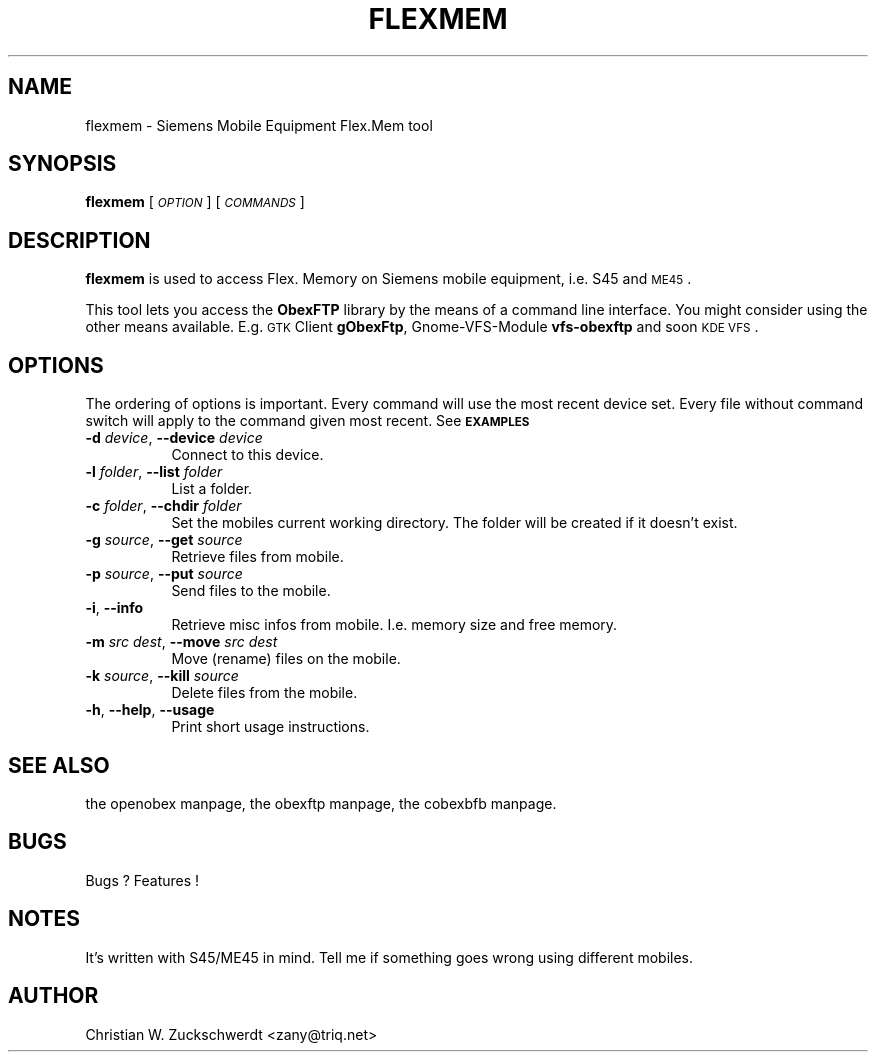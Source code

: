 .\" Automatically generated by Pod::Man version 1.15
.\" Thu Oct 17 14:36:11 2002
.\"
.\" Standard preamble:
.\" ======================================================================
.de Sh \" Subsection heading
.br
.if t .Sp
.ne 5
.PP
\fB\\$1\fR
.PP
..
.de Sp \" Vertical space (when we can't use .PP)
.if t .sp .5v
.if n .sp
..
.de Ip \" List item
.br
.ie \\n(.$>=3 .ne \\$3
.el .ne 3
.IP "\\$1" \\$2
..
.de Vb \" Begin verbatim text
.ft CW
.nf
.ne \\$1
..
.de Ve \" End verbatim text
.ft R

.fi
..
.\" Set up some character translations and predefined strings.  \*(-- will
.\" give an unbreakable dash, \*(PI will give pi, \*(L" will give a left
.\" double quote, and \*(R" will give a right double quote.  | will give a
.\" real vertical bar.  \*(C+ will give a nicer C++.  Capital omega is used
.\" to do unbreakable dashes and therefore won't be available.  \*(C` and
.\" \*(C' expand to `' in nroff, nothing in troff, for use with C<>
.tr \(*W-|\(bv\*(Tr
.ds C+ C\v'-.1v'\h'-1p'\s-2+\h'-1p'+\s0\v'.1v'\h'-1p'
.ie n \{\
.    ds -- \(*W-
.    ds PI pi
.    if (\n(.H=4u)&(1m=24u) .ds -- \(*W\h'-12u'\(*W\h'-12u'-\" diablo 10 pitch
.    if (\n(.H=4u)&(1m=20u) .ds -- \(*W\h'-12u'\(*W\h'-8u'-\"  diablo 12 pitch
.    ds L" ""
.    ds R" ""
.    ds C` ""
.    ds C' ""
'br\}
.el\{\
.    ds -- \|\(em\|
.    ds PI \(*p
.    ds L" ``
.    ds R" ''
'br\}
.\"
.\" If the F register is turned on, we'll generate index entries on stderr
.\" for titles (.TH), headers (.SH), subsections (.Sh), items (.Ip), and
.\" index entries marked with X<> in POD.  Of course, you'll have to process
.\" the output yourself in some meaningful fashion.
.if \nF \{\
.    de IX
.    tm Index:\\$1\t\\n%\t"\\$2"
..
.    nr % 0
.    rr F
.\}
.\"
.\" For nroff, turn off justification.  Always turn off hyphenation; it
.\" makes way too many mistakes in technical documents.
.hy 0
.if n .na
.\"
.\" Accent mark definitions (@(#)ms.acc 1.5 88/02/08 SMI; from UCB 4.2).
.\" Fear.  Run.  Save yourself.  No user-serviceable parts.
.bd B 3
.    \" fudge factors for nroff and troff
.if n \{\
.    ds #H 0
.    ds #V .8m
.    ds #F .3m
.    ds #[ \f1
.    ds #] \fP
.\}
.if t \{\
.    ds #H ((1u-(\\\\n(.fu%2u))*.13m)
.    ds #V .6m
.    ds #F 0
.    ds #[ \&
.    ds #] \&
.\}
.    \" simple accents for nroff and troff
.if n \{\
.    ds ' \&
.    ds ` \&
.    ds ^ \&
.    ds , \&
.    ds ~ ~
.    ds /
.\}
.if t \{\
.    ds ' \\k:\h'-(\\n(.wu*8/10-\*(#H)'\'\h"|\\n:u"
.    ds ` \\k:\h'-(\\n(.wu*8/10-\*(#H)'\`\h'|\\n:u'
.    ds ^ \\k:\h'-(\\n(.wu*10/11-\*(#H)'^\h'|\\n:u'
.    ds , \\k:\h'-(\\n(.wu*8/10)',\h'|\\n:u'
.    ds ~ \\k:\h'-(\\n(.wu-\*(#H-.1m)'~\h'|\\n:u'
.    ds / \\k:\h'-(\\n(.wu*8/10-\*(#H)'\z\(sl\h'|\\n:u'
.\}
.    \" troff and (daisy-wheel) nroff accents
.ds : \\k:\h'-(\\n(.wu*8/10-\*(#H+.1m+\*(#F)'\v'-\*(#V'\z.\h'.2m+\*(#F'.\h'|\\n:u'\v'\*(#V'
.ds 8 \h'\*(#H'\(*b\h'-\*(#H'
.ds o \\k:\h'-(\\n(.wu+\w'\(de'u-\*(#H)/2u'\v'-.3n'\*(#[\z\(de\v'.3n'\h'|\\n:u'\*(#]
.ds d- \h'\*(#H'\(pd\h'-\w'~'u'\v'-.25m'\f2\(hy\fP\v'.25m'\h'-\*(#H'
.ds D- D\\k:\h'-\w'D'u'\v'-.11m'\z\(hy\v'.11m'\h'|\\n:u'
.ds th \*(#[\v'.3m'\s+1I\s-1\v'-.3m'\h'-(\w'I'u*2/3)'\s-1o\s+1\*(#]
.ds Th \*(#[\s+2I\s-2\h'-\w'I'u*3/5'\v'-.3m'o\v'.3m'\*(#]
.ds ae a\h'-(\w'a'u*4/10)'e
.ds Ae A\h'-(\w'A'u*4/10)'E
.    \" corrections for vroff
.if v .ds ~ \\k:\h'-(\\n(.wu*9/10-\*(#H)'\s-2\u~\d\s+2\h'|\\n:u'
.if v .ds ^ \\k:\h'-(\\n(.wu*10/11-\*(#H)'\v'-.4m'^\v'.4m'\h'|\\n:u'
.    \" for low resolution devices (crt and lpr)
.if \n(.H>23 .if \n(.V>19 \
\{\
.    ds : e
.    ds 8 ss
.    ds o a
.    ds d- d\h'-1'\(ga
.    ds D- D\h'-1'\(hy
.    ds th \o'bp'
.    ds Th \o'LP'
.    ds ae ae
.    ds Ae AE
.\}
.rm #[ #] #H #V #F C
.\" ======================================================================
.\"
.IX Title "FLEXMEM 1"
.TH FLEXMEM 1 "2002-10-17" "2002-03-04" "ObexFTP"
.UC
.SH "NAME"
flexmem \- Siemens Mobile Equipment Flex.Mem tool
.SH "SYNOPSIS"
.IX Header "SYNOPSIS"
\&\fBflexmem\fR [\fI\s-1OPTION\s0\fR] [\fI\s-1COMMANDS\s0\fR]
.SH "DESCRIPTION"
.IX Header "DESCRIPTION"
\&\fBflexmem\fR is used to access Flex. Memory on Siemens mobile equipment,
i.e. S45 and \s-1ME45\s0.
.PP
This tool lets you access the \fBObexFTP\fR library by the means of
a command line interface.
You might consider using the other means available.
E.g. \s-1GTK\s0 Client \fBgObexFtp\fR, Gnome-VFS-Module \fBvfs-obexftp\fR and soon
\&\s-1KDE\s0 \s-1VFS\s0.
.SH "OPTIONS"
.IX Header "OPTIONS"
The ordering of options is important. Every command will use the most
recent device set. Every file without command switch will apply to the
command given most recent. See \fB\s-1EXAMPLES\s0\fR
.Ip "\fB\-d\fR \fIdevice\fR, \fB\*(--device\fR \fIdevice\fR" 8
.IX Item "-d device, device device"
Connect to this device.
.Ip "\fB\-l\fR \fIfolder\fR, \fB\*(--list\fR \fIfolder\fR" 8
.IX Item "-l folder, list folder"
List a folder.
.Ip "\fB\-c\fR \fIfolder\fR, \fB\*(--chdir\fR \fIfolder\fR" 8
.IX Item "-c folder, chdir folder"
Set the mobiles current working directory.
The folder will be created if it doesn't exist.
.Ip "\fB\-g\fR \fIsource\fR, \fB\*(--get\fR \fIsource\fR" 8
.IX Item "-g source, get source"
Retrieve files from mobile.
.Ip "\fB\-p\fR \fIsource\fR, \fB\*(--put\fR \fIsource\fR" 8
.IX Item "-p source, put source"
Send files to the mobile.
.Ip "\fB\-i\fR, \fB\*(--info\fR" 8
.IX Item "-i, info"
Retrieve misc infos from mobile. I.e. memory size and free memory.
.Ip "\fB\-m\fR \fIsrc\fR \fIdest\fR, \fB\*(--move\fR \fIsrc\fR \fIdest\fR" 8
.IX Item "-m src dest, move src dest"
Move (rename) files on the mobile.
.Ip "\fB\-k\fR \fIsource\fR, \fB\*(--kill\fR \fIsource\fR" 8
.IX Item "-k source, kill source"
Delete files from the mobile.
.Ip "\fB\-h\fR, \fB\*(--help\fR, \fB\*(--usage\fR" 8
.IX Item "-h, help, usage"
Print short usage instructions.
.SH "SEE ALSO"
.IX Header "SEE ALSO"
the openobex manpage, the obexftp manpage, the cobexbfb manpage.
.SH "BUGS"
.IX Header "BUGS"
Bugs ? Features !
.SH "NOTES"
.IX Header "NOTES"
It's written with S45/ME45 in mind. Tell me if something goes
wrong using different mobiles.
.SH "AUTHOR"
.IX Header "AUTHOR"
Christian W. Zuckschwerdt <zany@triq.net>
